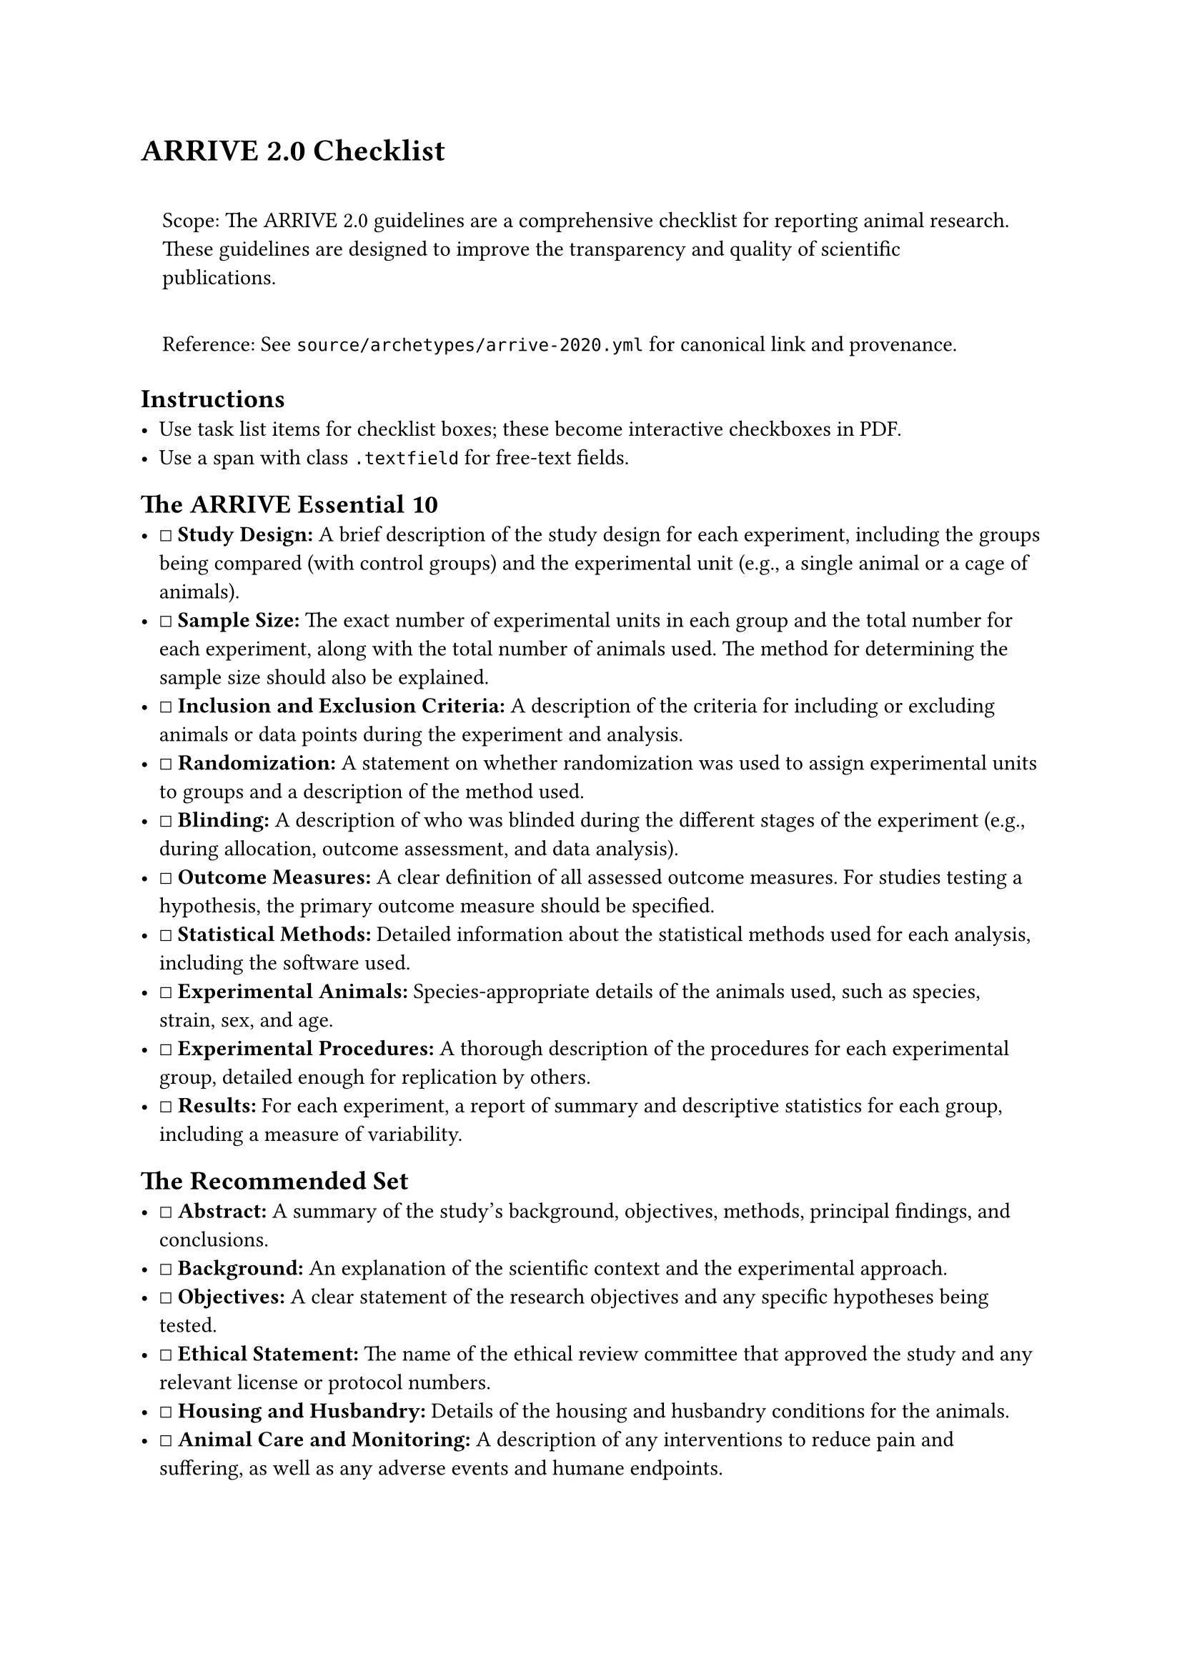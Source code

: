 = ARRIVE 2.0 Checklist
<arrive-2.0-checklist>
#quote(block: true)[
Scope: The ARRIVE 2.0 guidelines are a comprehensive checklist for
reporting animal research. These guidelines are designed to improve the
transparency and quality of scientific publications.

Reference: See `source/archetypes/arrive-2020.yml` for canonical link
and provenance.
]

== Instructions
<instructions>
- Use task list items for checklist boxes; these become interactive
  checkboxes in PDF.
- Use a span with class `.textfield` for free‑text fields.

== The ARRIVE Essential 10
<the-arrive-essential-10>
- ☐ #strong[Study Design:] A brief description of the study design for
  each experiment, including the groups being compared (with control
  groups) and the experimental unit (e.g., a single animal or a cage of
  animals).
- ☐ #strong[Sample Size:] The exact number of experimental units in each
  group and the total number for each experiment, along with the total
  number of animals used. The method for determining the sample size
  should also be explained.
- ☐ #strong[Inclusion and Exclusion Criteria:] A description of the
  criteria for including or excluding animals or data points during the
  experiment and analysis.
- ☐ #strong[Randomization:] A statement on whether randomization was
  used to assign experimental units to groups and a description of the
  method used.
- ☐ #strong[Blinding:] A description of who was blinded during the
  different stages of the experiment (e.g., during allocation, outcome
  assessment, and data analysis).
- ☐ #strong[Outcome Measures:] A clear definition of all assessed
  outcome measures. For studies testing a hypothesis, the primary
  outcome measure should be specified.
- ☐ #strong[Statistical Methods:] Detailed information about the
  statistical methods used for each analysis, including the software
  used.
- ☐ #strong[Experimental Animals:] Species-appropriate details of the
  animals used, such as species, strain, sex, and age.
- ☐ #strong[Experimental Procedures:] A thorough description of the
  procedures for each experimental group, detailed enough for
  replication by others.
- ☐ #strong[Results:] For each experiment, a report of summary and
  descriptive statistics for each group, including a measure of
  variability.

== The Recommended Set
<the-recommended-set>
- ☐ #strong[Abstract:] A summary of the study's background, objectives,
  methods, principal findings, and conclusions.
- ☐ #strong[Background:] An explanation of the scientific context and
  the experimental approach.
- ☐ #strong[Objectives:] A clear statement of the research objectives
  and any specific hypotheses being tested.
- ☐ #strong[Ethical Statement:] The name of the ethical review committee
  that approved the study and any relevant license or protocol numbers.
- ☐ #strong[Housing and Husbandry:] Details of the housing and husbandry
  conditions for the animals.
- ☐ #strong[Animal Care and Monitoring:] A description of any
  interventions to reduce pain and suffering, as well as any adverse
  events and humane endpoints.
- ☐ #strong[Interpretation/Scientific Implications:] An interpretation
  of the results in the context of the study's objectives and existing
  literature.
- ☐ #strong[Generalizability/Translation:] A discussion of the
  generalizability of the findings.
- ☐ #strong[Protocol Registration:] A statement indicating if a protocol
  was prepared before the study and where it was registered.
- ☐ #strong[Data Access:] A statement on where the study data can be
  accessed.
- ☐ #strong[Declaration of Interest:] A declaration of any potential
  conflicts of interest.
- ☐ #strong[Funding:] Information on all funding sources and the role of
  the funder(s).

Notes

== Provenance
<provenance>
- Source: See sidecar metadata in `source/archetypes/arrive-2020.yml`
- Version: 2.0
- License: CC-BY-4.0
